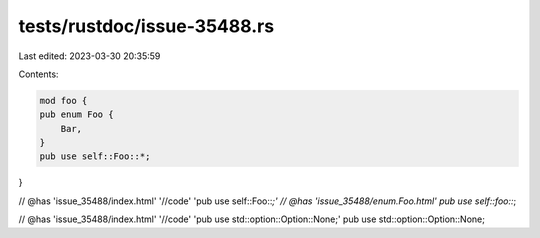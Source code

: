tests/rustdoc/issue-35488.rs
============================

Last edited: 2023-03-30 20:35:59

Contents:

.. code-block:: rs

    mod foo {
    pub enum Foo {
        Bar,
    }
    pub use self::Foo::*;
}

// @has 'issue_35488/index.html' '//code' 'pub use self::Foo::*;'
// @has 'issue_35488/enum.Foo.html'
pub use self::foo::*;

// @has 'issue_35488/index.html' '//code' 'pub use std::option::Option::None;'
pub use std::option::Option::None;


